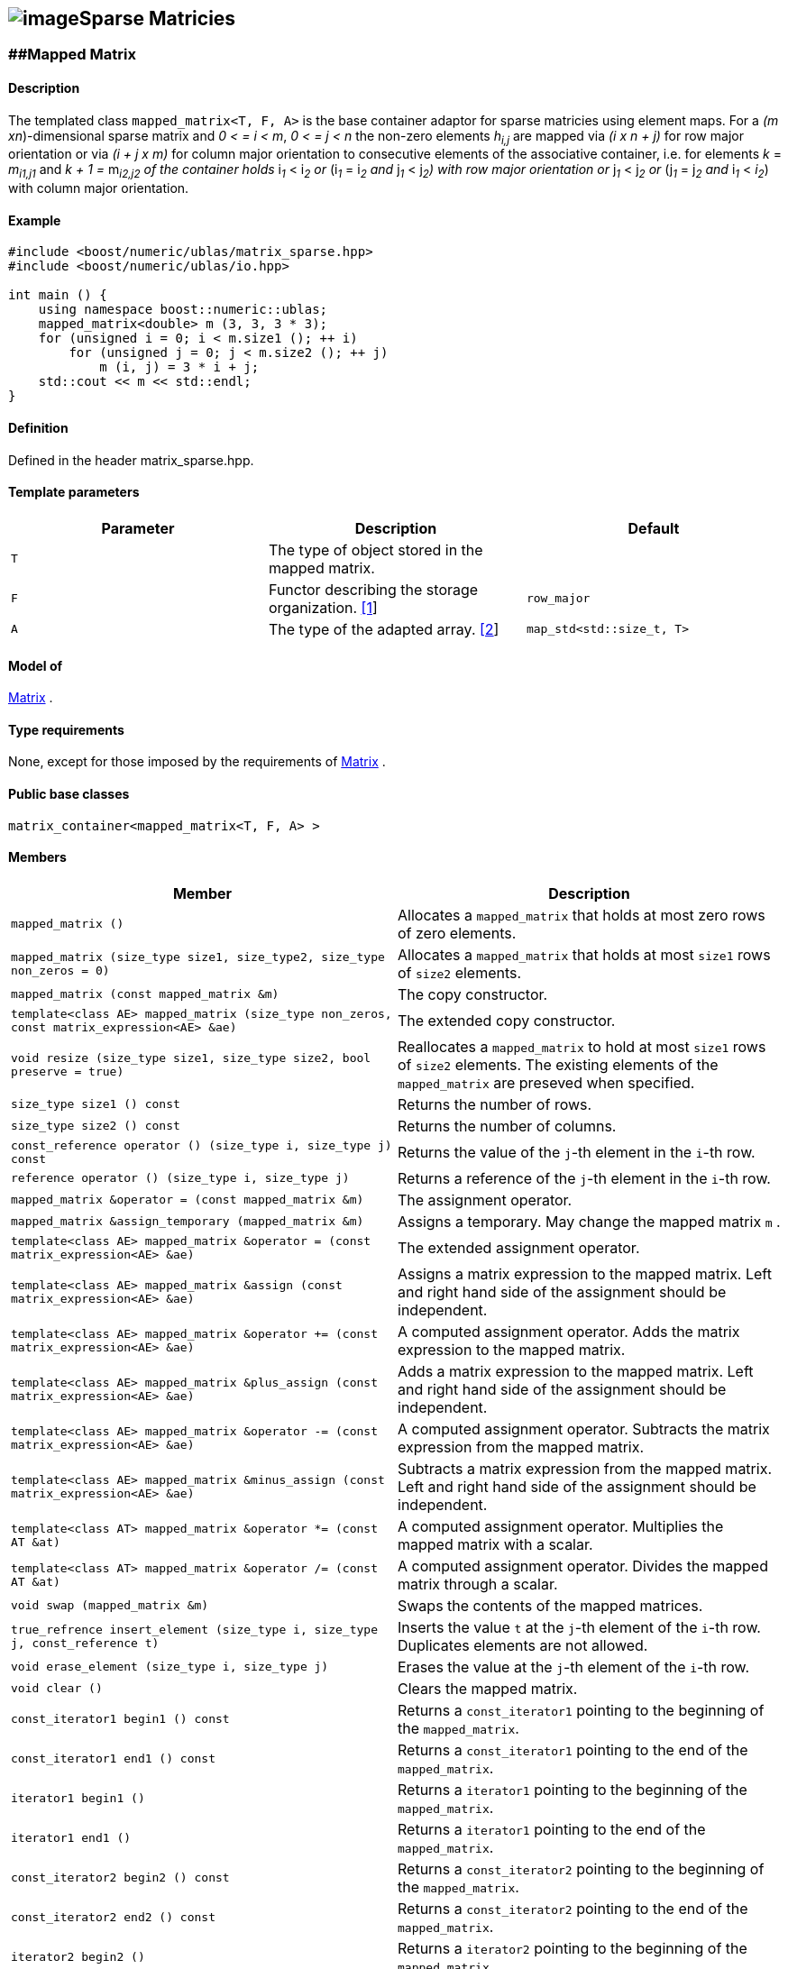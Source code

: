 == image:Boost.png[image]Sparse Matricies

[[toc]]

=== [#mapped_matrix]####Mapped Matrix

==== Description

The templated class `mapped_matrix<T, F, A>` is the base container
adaptor for sparse matricies using element maps. For a _(m
xn_)-dimensional sparse matrix and _0 < = i < m_, _0 < = j < n_ the
non-zero elements __h__~_i,j_~ are mapped via _(i x n + j)_ for row
major orientation or via _(i + j x m)_ for column major orientation to
consecutive elements of the associative container, i.e. for elements _k_
= __m__~_i1,j1_~ and __k + 1 = __m__~_i2,j2_~ 
of the container holds __i__~_1_~ __< i__~_2_~ or
__(i__~_1_~ __= i__~_2_~ and __j__~_1_~ __< j__~_2_~_)_ with row major
orientation or __j__~_1_~ __< j__~_2_~ or __(j__~_1_~ __= j__~_2_~ and
__i__~_1_~ __< __i__~_2_~) with column major orientation.

==== Example

[source,cpp]
....
#include <boost/numeric/ublas/matrix_sparse.hpp>
#include <boost/numeric/ublas/io.hpp>

int main () {
    using namespace boost::numeric::ublas;
    mapped_matrix<double> m (3, 3, 3 * 3);
    for (unsigned i = 0; i < m.size1 (); ++ i)
        for (unsigned j = 0; j < m.size2 (); ++ j)
            m (i, j) = 3 * i + j;
    std::cout << m << std::endl;
}
....

==== Definition

Defined in the header matrix_sparse.hpp.

==== Template parameters

[cols=",,",]
|===
|Parameter |Description |Default

|`T` |The type of object stored in the mapped matrix. |

|`F` |Functor describing the storage organization.
link:#mapped_matrix_1[[1]] |`row_major`

|`A` |The type of the adapted array. link:#mapped_matrix_2[[2]]
|`map_std<std::size_t, T>`
|===

==== Model of

link:container_concept.adoc#matrix[Matrix] .

==== Type requirements

None, except for those imposed by the requirements of
link:container_concept.adoc#matrix[Matrix] .

==== Public base classes

`matrix_container<mapped_matrix<T, F, A> >`

==== Members

[cols=",",]
|===
|Member |Description

|`mapped_matrix ()` |Allocates a `mapped_matrix` that holds at most zero
rows of zero elements.

|`mapped_matrix (size_type size1, size_type2, size_type non_zeros = 0)`
|Allocates a `mapped_matrix` that holds at most `size1` rows of `size2`
elements.

|`mapped_matrix (const mapped_matrix &m)` |The copy constructor.

|`template<class AE> mapped_matrix (size_type non_zeros, const matrix_expression<AE> &ae)`
|The extended copy constructor.

|`void resize (size_type size1, size_type size2, bool preserve = true)`
|Reallocates a `mapped_matrix` to hold at most `size1` rows of `size2`
elements. The existing elements of the `mapped_matrix` are preseved when
specified.

|`size_type size1 () const` |Returns the number of rows.

|`size_type size2 () const` |Returns the number of columns.

|`const_reference operator () (size_type i, size_type j) const` |Returns
the value of the `j`-th element in the `i`-th row.

|`reference operator () (size_type i, size_type j)` |Returns a reference
of the `j`-th element in the `i`-th row.

|`mapped_matrix &operator = (const mapped_matrix &m)` |The assignment
operator.

|`mapped_matrix &assign_temporary (mapped_matrix &m)` |Assigns a
temporary. May change the mapped matrix `m` .

|`template<class AE> mapped_matrix &operator = (const matrix_expression<AE> &ae)`
|The extended assignment operator.

|`template<class AE> mapped_matrix &assign (const matrix_expression<AE> &ae)`
|Assigns a matrix expression to the mapped matrix. Left and right hand
side of the assignment should be independent.

|`template<class AE> mapped_matrix &operator += (const matrix_expression<AE> &ae)`
|A computed assignment operator. Adds the matrix expression to the
mapped matrix.

|`template<class AE> mapped_matrix &plus_assign (const matrix_expression<AE> &ae)`
|Adds a matrix expression to the mapped matrix. Left and right hand side
of the assignment should be independent.

|`template<class AE> mapped_matrix &operator -= (const matrix_expression<AE> &ae)`
|A computed assignment operator. Subtracts the matrix expression from
the mapped matrix.

|`template<class AE> mapped_matrix &minus_assign (const matrix_expression<AE> &ae)`
|Subtracts a matrix expression from the mapped matrix. Left and right
hand side of the assignment should be independent.

|`template<class AT> mapped_matrix &operator *= (const AT &at)` |A
computed assignment operator. Multiplies the mapped matrix with a
scalar.

|`template<class AT> mapped_matrix &operator /= (const AT &at)` |A
computed assignment operator. Divides the mapped matrix through a
scalar.

|`void swap (mapped_matrix &m)` |Swaps the contents of the mapped
matrices.

|`true_refrence insert_element (size_type i, size_type j, const_reference t)`
|Inserts the value `t` at the `j`-th element of the `i`-th row.
Duplicates elements are not allowed.

|`void erase_element (size_type i, size_type j)` |Erases the value at
the `j`-th element of the `i`-th row.

|`void clear ()` |Clears the mapped matrix.

|`const_iterator1 begin1 () const` |Returns a `const_iterator1` pointing
to the beginning of the `mapped_matrix`.

|`const_iterator1 end1 () const` |Returns a `const_iterator1` pointing
to the end of the `mapped_matrix`.

|`iterator1 begin1 ()` |Returns a `iterator1` pointing to the beginning
of the `mapped_matrix`.

|`iterator1 end1 ()` |Returns a `iterator1` pointing to the end of the
`mapped_matrix`.

|`const_iterator2 begin2 () const` |Returns a `const_iterator2` pointing
to the beginning of the `mapped_matrix`.

|`const_iterator2 end2 () const` |Returns a `const_iterator2` pointing
to the end of the `mapped_matrix`.

|`iterator2 begin2 ()` |Returns a `iterator2` pointing to the beginning
of the `mapped_matrix`.

|`iterator2 end2 ()` |Returns a `iterator2` pointing to the end of the
`mapped_matrix`.

|`const_reverse_iterator1 rbegin1 () const` |Returns a
`const_reverse_iterator1` pointing to the beginning of the reversed
`mapped_matrix`.

|`const_reverse_iterator1 rend1 () const` |Returns a
`const_reverse_iterator1` pointing to the end of the reversed
`mapped_matrix`.

|`reverse_iterator1 rbegin1 ()` |Returns a `reverse_iterator1` pointing
to the beginning of the reversed `mapped_matrix`.

|`reverse_iterator1 rend1 ()` |Returns a `reverse_iterator1` pointing to
the end of the reversed `mapped_matrix`.

|`const_reverse_iterator2 rbegin2 () const` |Returns a
`const_reverse_iterator2` pointing to the beginning of the reversed
`mapped_matrix`.

|`const_reverse_iterator2 rend2 () const` |Returns a
`const_reverse_iterator2` pointing to the end of the reversed
`mapped_matrix`.

|`reverse_iterator2 rbegin2 ()` |Returns a `reverse_iterator2` pointing
to the beginning of the reversed `mapped_matrix`.

|`reverse_iterator2 rend2 ()` |Returns a `reverse_iterator2` pointing to
the end of the reversed `mapped_matrix`.
|===

==== Notes

[#mapped_matrix_1]#[1]# Supported parameters for the storage
organization are `row_major` and `column_major`.

[#mapped_matrix_2]#[2]# Supported parameters for the adapted array are
`map_array<std::size_t, T>` and `map_std<std::size_t, T>`. The latter is
equivalent to `std::map<std::size_t, T>`.

=== [#compressed_matrix]####Compressed Matrix

==== Description

The templated class `compressed_matrix<T, F, IB, IA, TA>` is the base
container adaptor for compressed matrices. For a _(m x n_ )-dimensional
compressed matrix and _0 < = i < m_, _0 < = j < n_ the non-zero elements
__m__~_i,j_~ are mapped via _(i x n + j)_ for row major orientation or
via _(i + j x m)_ for column major orientation to consecutive elements
of the index and value containers, i.e. for elements _k_ =
__m__~_i1,j1_~and __k + 1 = __m__~_i2,j2_~
of the container holds __i__~_1_~ __< i__~_2_~ or
__(i__~_1_~ __= i__~_2_~ and __j__~_1_~ __< j__~_2_~_)_ with row major
orientation or __j__~_1_~ __< j__~_2_~ or __(j__~_1_~ __= j__~_2_~ and
__i__~_1_~ __< i__~_2_~_)_ with column major orientation.

==== Example

[source,cpp]
....
#include <boost/numeric/ublas/matrix_sparse.hpp>
#include <boost/numeric/ublas/io.hpp>

int main () {
    using namespace boost::numeric::ublas;
    compressed_matrix<double> m (3, 3, 3 * 3);
    for (unsigned i = 0; i < m.size1 (); ++ i)
        for (unsigned j = 0; j < m.size2 (); ++ j)
            m (i, j) = 3 * i + j;
    std::cout << m << std::endl;
}
....

==== Definition

Defined in the header matrix_sparse.hpp.

==== Template parameters

[cols=",,",]
|===
|Parameter |Description |Default

|`T` |The type of object stored in the compressed matrix. |

|`F` |Functor describing the storage organization.
link:#compressed_matrix_1[[1]] |`row_major`

|`IB` |The index base of the compressed vector.
link:#compressed_matrix_2[[2]] |`0`

|`IA` |The type of the adapted array for indices.
link:#compressed_matrix_3[[3]] |`unbounded_array<std::size_t>`

|`TA` |The type of the adapted array for values.
link:#compressed_matrix_3[[3]] |`unbounded_array<T>`
|===

==== Model of

link:container_concept.adoc#matrix[Matrix] .

==== Type requirements

None, except for those imposed by the requirements of
link:container_concept.adoc#matrix[Matrix] .

==== Public base classes

`matrix_container<compressed_matrix<T, F, IB, IA, TA> >`

==== Members

[cols=",",]
|===
|Member |Description

|`compressed_matrix ()` |Allocates a `compressed_matrix` that holds at
most zero rows of zero elements.

|`compressed_matrix (size_type size1, size_type2, size_type non_zeros = 0)`
|Allocates a `compressed_matrix` that holds at most `size1` rows of
`size2` elements.

|`compressed_matrix (const compressed_matrix &m)` |The copy constructor.

|`template<class AE> compressed_matrix (size_type non_zeros, const matrix_expression<AE> &ae)`
|The extended copy constructor.

|`void resize (size_type size1, size_type size2, bool preserve = true)`
|Reallocates a `compressed_matrix` to hold at most `size1` rows of
`size2` elements. The existing elements of the `compressed_matrix` are
preseved when specified.

|`size_type size1 () const` |Returns the number of rows.

|`size_type size2 () const` |Returns the number of columns.

|`const_reference operator () (size_type i, size_type j) const` |Returns
the value of the `j`-th element in the `i`-th row.

|`reference operator () (size_type i, size_type j)` |Returns a reference
of the `j`-th element in the `i`-th row.

|`compressed_matrix &operator = (const compressed_matrix &m)` |The
assignment operator.

|`compressed_matrix &assign_temporary (compressed_matrix &m)` |Assigns a
temporary. May change the compressed matrix `m`.

|`template<class AE> compressed_matrix &operator = (const matrix_expression<AE> &ae)`
|The extended assignment operator.

|`template<class AE> compressed_matrix &assign (const matrix_expression<AE> &ae)`
|Assigns a matrix expression to the compressed matrix. Left and right
hand side of the assignment should be independent.

|`template<class AE> compressed_matrix &operator += (const matrix_expression<AE> &ae)`
|A computed assignment operator. Adds the matrix expression to the
compressed matrix.

|`template<class AE> compressed_matrix &plus_assign (const matrix_expression<AE> &ae)`
|Adds a matrix expression to the compressed matrix. Left and right hand
side of the assignment should be independent.

|`template<class AE> compressed_matrix &operator -= (const matrix_expression<AE> &ae)`
|A computed assignment operator. Subtracts the matrix expression from
the compressed matrix.

|`template<class AE> compressed_matrix &minus_assign (const matrix_expression<AE> &ae)`
|Subtracts a matrix expression from the compressed matrix. Left and
right hand side of the assignment should be independent.

|`template<class AT> compressed_matrix &operator *= (const AT &at)` |A
computed assignment operator. Multiplies the compressed matrix with a
scalar.

|`template<class AT> compressed_matrix &operator /= (const AT &at)` |A
computed assignment operator. Divides the compressed matrix through a
scalar.

|`void swap (compressed_matrix &m)` |Swaps the contents of the
compressed matrices.

|`true_reference insert_element (size_type i, size_type j, const_reference t)`
|Inserts the value `t` at the `j`-th element of the `i`-th row.
Duplicates elements are not allowed.

|`void erase_element (size_type i, size_type j)` |Erases the value at
the `j`-th element of the `i`-th row.

|`void clear ()` |Clears the compressed matrix.

|`const_iterator1 begin1 () const` |Returns a `const_iterator1` pointing
to the beginning of the `compressed_matrix`.

|`const_iterator1 end1 () const` |Returns a `const_iterator1` pointing
to the end of the `compressed_matrix`.

|`iterator1 begin1 ()` |Returns a `iterator1` pointing to the beginning
of the `compressed_matrix`.

|`iterator1 end1 ()` |Returns a `iterator1` pointing to the end of the
`compressed_matrix`.

|`const_iterator2 begin2 () const` |Returns a `const_iterator2` pointing
to the beginning of the `compressed_matrix`.

|`const_iterator2 end2 () const` |Returns a `const_iterator2` pointing
to the end of the `compressed_matrix`.

|`iterator2 begin2 ()` |Returns a `iterator2` pointing to the beginning
of the `compressed_matrix`.

|`iterator2 end2 ()` |Returns a `iterator2` pointing to the end of the
`compressed_matrix`.

|`const_reverse_iterator1 rbegin1 () const` |Returns a
`const_reverse_iterator1` pointing to the beginning of the reversed
`compressed_matrix`.

|`const_reverse_iterator1 rend1 () const` |Returns a
`const_reverse_iterator1` pointing to the end of the reversed
`compressed_matrix`.

|`reverse_iterator1 rbegin1 ()` |Returns a `reverse_iterator1` pointing
to the beginning of the reversed `compressed_matrix`.

|`reverse_iterator1 rend1 ()` |Returns a `reverse_iterator1` pointing to
the end of the reversed `compressed_matrix`.

|`const_reverse_iterator2 rbegin2 () const` |Returns a
`const_reverse_iterator2` pointing to the beginning of the reversed
`compressed_matrix`.

|`const_reverse_iterator2 rend2 () const` |Returns a
`const_reverse_iterator2` pointing to the end of the reversed
`compressed_matrix`.

|`reverse_iterator2 rbegin2 ()` |Returns a `reverse_iterator2` pointing
to the beginning of the reversed `compressed_matrix`.

|`reverse_iterator2 rend2 ()` |Returns a `reverse_iterator2` pointing to
the end of the reversed `compressed_matrix`.
|===

==== Notes

[#compressed_matrix_1]#[1]# Supported parameters for the storage
organization are `row_major` and `column_major`.

[#compressed_matrix_2]#[2]# Supported parameters for the index base are
`0` and `1` at least.

[#compressed_matrix_3]#[3]# Supported parameters for the adapted array
are `unbounded_array<>` , `bounded_array<>` and `std::vector<>` .

=== [#coordinate_matrix]####Coordinate Matrix

==== Description

The templated class `coordinate_matrix<T, F, IB, IA, TA>` is the base
container adaptor for compressed matrices. For a _(m x n_ )-dimensional
sorted coordinate matrix and _0 < = i < m_, _0 < = j < n_ the non-zero
elements __m__~_i,j_~ are mapped via _(i x n + j)_ for row major
orientation or via _(i + j x m)_ for column major orientation to
consecutive elements of the index and value containers, i.e. for
elements _k_ = __m__~_i1,j1_~ and __k + 1 =
__m__~_i2,j2_~ of the container holds __i__~_1_~ __<
i__~_2_~ or __(i__~_1_~ __= i__~_2_~ and __j__~_1_~ __< j__~_2_~_)_ with
row major orientation or __j__~_1_~ __< j__~_2_~ or __(j__~_1_~ __=
j__~_2_~ and __i__~_1_~ __< i__~_2_~_)_ with column major orientation.

==== Example

[source,cpp]
....
#include <boost/numeric/ublas/matrix_sparse.hpp>
#include <boost/numeric/ublas/io.hpp>

int main () {
    using namespace boost::numeric::ublas;
    coordinate_matrix<double> m (3, 3, 3 * 3);
    for (unsigned i = 0; i < m.size1 (); ++ i)
        for (unsigned j = 0; j < m.size2 (); ++ j)
            m (i, j) = 3 * i + j;
    std::cout << m << std::endl;
}
....

==== Definition

Defined in the header matrix_sparse.hpp.

==== Template parameters

[cols=",,",]
|===
|Parameter |Description |Default

|`T` |The type of object stored in the coordinate matrix. |

|`F` |Functor describing the storage organization.
link:#coordinate_matrix_1[[1]] |`row_major`

|`IB` |The index base of the coordinate vector.
link:#coordinate_matrix_2[[2]] |`0`

|`IA` |The type of the adapted array for indices.
link:#coordinate_matrix_3[[3]] |`unbounded_array<std::size_t>`

|`TA` |The type of the adapted array for values.
link:#coordinate_matrix_3[[3]] |`unbounded_array<T>`
|===

==== Model of

link:container_concept.adoc#matrix[Matrix] .

==== Type requirements

None, except for those imposed by the requirements of
link:container_concept.adoc#matrix[Matrix] .

==== Public base classes

`matrix_container<coordinate_matrix<T, F, IB, IA, TA> >`

==== Members

[cols=",",]
|===
|Member |Description

|`coordinate_matrix ()` |Allocates a `coordinate_matrix` that holds at
most zero rows of zero elements.

|`coordinate_matrix (size_type size1, size_type2, size_type non_zeros = 0)`
|Allocates a `coordinate_matrix` that holds at most `size1` rows of
`size2` elements.

|`coordinate_matrix (const coordinate_matrix &m)` |The copy constructor.

|`template<class AE> coordinate_matrix (size_type non_zeros, const matrix_expression<AE> &ae)`
|The extended copy constructor.

|`void resize (size_type size1, size_type size2, bool preserve = true)`
|Reallocates a `coordinate_matrix` to hold at most `size1` rows of
`size2` elements. The existing elements of the `coordinate_matrix` are
preseved when specified.

|`size_type size1 () const` |Returns the number of rows.

|`size_type size2 () const` |Returns the number of columns.

|`const_reference operator () (size_type i, size_type j) const` |Returns
the value of the `j`-th element in the `i`-th row.

|`reference operator () (size_type i, size_type j)` |Returns a reference
of the `j`-th element in the `i`-th row.

|`coordinate_matrix &operator = (const coordinate_matrix &m)` |The
assignment operator.

|`coordinate_matrix &assign_temporary (coordinate_matrix &m)` |Assigns a
temporary. May change the coordinate matrix `m`.

|`template<class AE> coordinate_matrix &operator = (const matrix_expression<AE> &ae)`
|The extended assignment operator.

|`template<class AE> coordinate_matrix &assign (const matrix_expression<AE> &ae)`
|Assigns a matrix expression to the coordinate matrix. Left and right
hand side of the assignment should be independent.

|`template<class AE> coordinate_matrix &operator += (const matrix_expression<AE> &ae)`
|A computed assignment operator. Adds the matrix expression to the
coordinate matrix.

|`template<class AE> coordinate_matrix &plus_assign (const matrix_expression<AE> &ae)`
|Adds a matrix expression to the coordinate matrix. Left and right hand
side of the assignment should be independent.

|`template<class AE> coordinate_matrix &operator -= (const matrix_expression<AE> &ae)`
|A computed assignment operator. Subtracts the matrix expression from
the coordinate matrix.

|`template<class AE> coordinate_matrix &minus_assign (const matrix_expression<AE> &ae)`
|Subtracts a matrix expression from the coordinate matrix. Left and
right hand side of the assignment should be independent.

|`template<class AT> coordinate_matrix &operator *= (const AT &at)` |A
computed assignment operator. Multiplies the coordinate matrix with a
scalar.

|`template<class AT> coordinate_matrix &operator /= (const AT &at)` |A
computed assignment operator. Divides the coordinate matrix through a
scalar.

|`void swap (coordinate_matrix &m)` |Swaps the contents of the
coordinate matrices.

|`true_reference insert_element (size_type i, size_type j, const_reference t)`
|Inserts the value `t` at the `j`-th element of the `i`-th row.
Duplicates elements are not allowed.

|`void append_element (size_type i, size_type j, const_reference t)`
|Appends the value `t` at the `j`-th element of the `i`-th row.
Duplicate elements can be appended to a `coordinate_matrix`. They are
merged into a single arithmetically summed element by the `sort`
function.

|`void erase_element (size_type i, size_type j)` |Erases the value at
the `j`-th element of the `i`-th row.

|`void clear ()` |Clears the coordinate matrix.

|`const_iterator1 begin1 () const` |Returns a `const_iterator1` pointing
to the beginning of the `coordinate_matrix`.

|`const_iterator1 end1 () const` |Returns a `const_iterator1` pointing
to the end of the `coordinate_matrix`.

|`iterator1 begin1 ()` |Returns a `iterator1` pointing to the beginning
of the `coordinate_matrix`.

|`iterator1 end1 ()` |Returns a `iterator1` pointing to the end of the
`coordinate_matrix`.

|`const_iterator2 begin2 () const` |Returns a `const_iterator2` pointing
to the beginning of the `coordinate_matrix`.

|`const_iterator2 end2 () const` |Returns a `const_iterator2` pointing
to the end of the `coordinate_matrix`.

|`iterator2 begin2 ()` |Returns a `iterator2` pointing to the beginning
of the `coordinate_matrix`.

|`iterator2 end2 ()` |Returns a `iterator2` pointing to the end of the
`coordinate_matrix`.

|`const_reverse_iterator1 rbegin1 () const` |Returns a
`const_reverse_iterator1` pointing to the beginning of the reversed
`coordinate_matrix`.

|`const_reverse_iterator1 rend1 () const` |Returns a
`const_reverse_iterator1` pointing to the end of the reversed
`coordinate_matrix`.

|`reverse_iterator1 rbegin1 ()` |Returns a `reverse_iterator1` pointing
to the beginning of the reversed `coordinate_matrix`.

|`reverse_iterator1 rend1 ()` |Returns a `reverse_iterator1` pointing to
the end of the reversed `coordinate_matrix`.

|`const_reverse_iterator2 rbegin2 () const` |Returns a
`const_reverse_iterator2` pointing to the beginning of the reversed
`coordinate_matrix`.

|`const_reverse_iterator2 rend2 () const` |Returns a
`const_reverse_iterator2` pointing to the end of the reversed
`coordinate_matrix`.

|`reverse_iterator2 rbegin2 ()` |Returns a `reverse_iterator2` pointing
to the beginning of the reversed `coordinate_matrix`.

|`reverse_iterator2 rend2 ()` |Returns a `reverse_iterator2` pointing to
the end of the reversed `coordinate_matrix`.
|===

==== Notes

[#coordinate_matrix_1]#[1]# Supported parameters for the storage
organization are `row_major` and `column_major`.

[#coordinate_matrix_2]#[2]# Supported parameters for the index base are
`0` and `1` at least.

[#coordinate_matrix_3]#[3]# Supported parameters for the adapted array
are `unbounded_array<>` , `bounded_array<>` and `std::vector<>` .

'''''

Copyright (©) 2000-2002 Joerg Walter, Mathias Koch +
Copyright (©) 2021 Shikhar Vashistha +
Use, modification and distribution are subject to the Boost Software
License, Version 1.0. (See accompanying file LICENSE_1_0.txt or copy at
http://www.boost.org/LICENSE_1_0.txt ).
